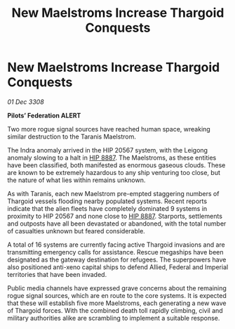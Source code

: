 :PROPERTIES:
:ID:       716c1745-83c1-4937-86ff-6a96efb945df
:END:
#+title: New Maelstroms Increase Thargoid Conquests
#+filetags: :3308:Empire:Federation:Thargoid:galnet:

* New Maelstroms Increase Thargoid Conquests

/01 Dec 3308/

*Pilots’ Federation ALERT* 

Two more rogue signal sources have reached human space, wreaking similar destruction to the Taranis Maelstrom. 

The Indra anomaly arrived in the HIP 20567 system, with the Leigong anomaly slowing to a halt in [[id:e91a5ba1-4334-4672-ab8a-f55377d9f739][HIP 8887]]. The Maelstroms, as these entities have been classified, both manifested as enormous gaseous clouds. These are known to be extremely hazardous to any ship venturing too close, but the nature of what lies within remains unknown. 

As with Taranis, each new Maelstrom pre-empted staggering numbers of Thargoid vessels flooding nearby populated systems. Recent reports indicate that the alien fleets have completely dominated 9 systems in proximity to HIP 20567 and none close to [[id:e91a5ba1-4334-4672-ab8a-f55377d9f739][HIP 8887]]. Starports, settlements and outposts have all been devastated or abandoned, with the total number of casualties unknown but feared considerable. 

A total of 16 systems are currently facing active Thargoid invasions and are transmitting emergency calls for assistance. Rescue megaships have been designated as the gateway destination for refugees. The superpowers have also positioned anti-xeno capital ships to defend Allied, Federal and Imperial territories that have been invaded. 

Public media channels have expressed grave concerns about the remaining rogue signal sources, which are en route to the core systems. It is expected that these will establish five more Maelstroms, each generating a new wave of Thargoid forces. With the combined death toll rapidly climbing, civil and military authorities alike are scrambling to implement a suitable response.
